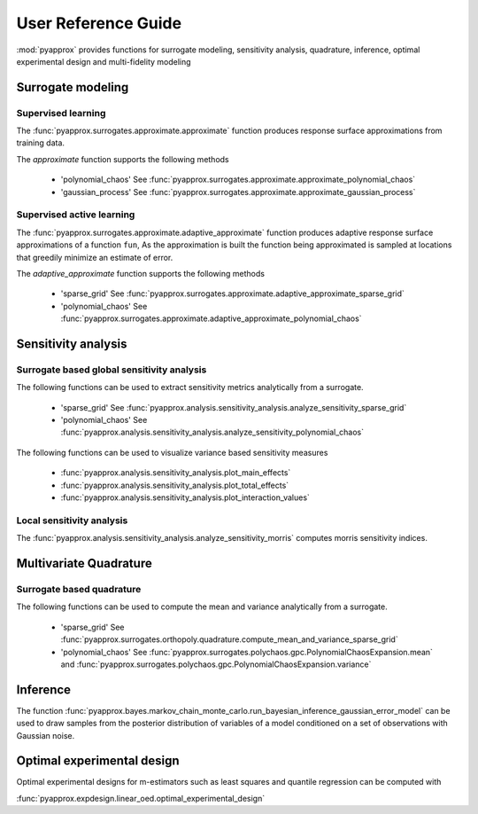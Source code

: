 User Reference Guide
====================

:mod:`pyapprox` provides functions for surrogate modeling, sensitivity analysis, quadrature, inference, optimal experimental design and multi-fidelity modeling

Surrogate modeling
------------------
Supervised learning 
^^^^^^^^^^^^^^^^^^^
The :func:`pyapprox.surrogates.approximate.approximate` function produces 
response surface approximations from training data.

The `approximate` function supports the following methods

  - 'polynomial_chaos' See :func:`pyapprox.surrogates.approximate.approximate_polynomial_chaos`
  - 'gaussian_process' See :func:`pyapprox.surrogates.approximate.approximate_gaussian_process`

Supervised active learning
^^^^^^^^^^^^^^^^^^^^^^^^^^
The :func:`pyapprox.surrogates.approximate.adaptive_approximate` function produces adaptive
response surface approximations of a function ``fun``, As the approximation is built the function being approximated is sampled at locations that greedily minimize an estimate of error.

The `adaptive_approximate` function supports the following methods

  - 'sparse_grid' See :func:`pyapprox.surrogates.approximate.adaptive_approximate_sparse_grid`
  - 'polynomial_chaos' See :func:`pyapprox.surrogates.approximate.adaptive_approximate_polynomial_chaos`

Sensitivity analysis
--------------------
Surrogate based global sensitivity analysis
^^^^^^^^^^^^^^^^^^^^^^^^^^^^^^^^^^^^^^^^^^^
The following functions can be used to extract sensitivity metrics analytically from a surrogate. 

  - 'sparse_grid'  See :func:`pyapprox.analysis.sensitivity_analysis.analyze_sensitivity_sparse_grid`
    
  - 'polynomial_chaos'  See :func:`pyapprox.analysis.sensitivity_analysis.analyze_sensitivity_polynomial_chaos`

The following functions can be used to visualize variance based sensitivity measures

  - :func:`pyapprox.analysis.sensitivity_analysis.plot_main_effects`

  - :func:`pyapprox.analysis.sensitivity_analysis.plot_total_effects`

  - :func:`pyapprox.analysis.sensitivity_analysis.plot_interaction_values`
    
Local sensitivity analysis
^^^^^^^^^^^^^^^^^^^^^^^^^^
The :func:`pyapprox.analysis.sensitivity_analysis.analyze_sensitivity_morris` computes
morris sensitivity indices.

Multivariate Quadrature
----------
Surrogate based quadrature
^^^^^^^^^^^^^^^^^^^^^^^^^^
The following functions can be used to compute the mean and variance analytically from a surrogate. 

  - 'sparse_grid'  See :func:`pyapprox.surrogates.orthopoly.quadrature.compute_mean_and_variance_sparse_grid`

  - 'polynomial_chaos' See :func:`pyapprox.surrogates.polychaos.gpc.PolynomialChaosExpansion.mean` and :func:`pyapprox.surrogates.polychaos.gpc.PolynomialChaosExpansion.variance`

.. Multi-fidelity Monte Carlo quadrature
.. ^^^^^^^^^^^^^^^^^^^^^^^^^^^^^^^^^^^^^

Inference
---------

The function :func:`pyapprox.bayes.markov_chain_monte_carlo.run_bayesian_inference_gaussian_error_model` can be used to draw samples from the posterior distribution of variables of a model conditioned on a set of observations with Gaussian noise.

Optimal experimental design
---------------------------
Optimal experimental designs for m-estimators such as least squares and quantile regression can be computed with

:func:`pyapprox.expdesign.linear_oed.optimal_experimental_design`


